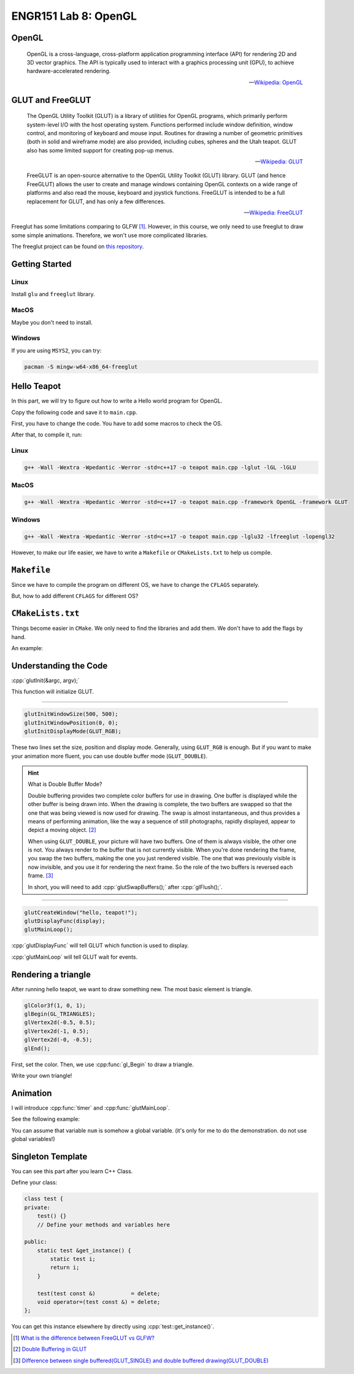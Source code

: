 ENGR151 Lab 8: OpenGL
=====================

.. role:: cpp(code)
   :language: c++

OpenGL
------

    OpenGL is a cross-language, cross-platform application programming interface (API) for rendering 2D and 3D vector graphics. The API is typically used to interact with a graphics processing unit (GPU), to achieve hardware-accelerated rendering.

    -- `Wikipedia: OpenGL <https://en.wikipedia.org/wiki/OpenGL>`_

GLUT and FreeGLUT
-----------------

    The OpenGL Utility Toolkit (GLUT) is a library of utilities for OpenGL programs, which primarily perform system-level I/O with the host operating system. Functions performed include window definition, window control, and monitoring of keyboard and mouse input. Routines for drawing a number of geometric primitives (both in solid and wireframe mode) are also provided, including cubes, spheres and the Utah teapot. GLUT also has some limited support for creating pop-up menus.

    -- `Wikipedia: GLUT <https://en.wikipedia.org/wiki/OpenGL_Utility_Toolkit>`_

    FreeGLUT is an open-source alternative to the OpenGL Utility Toolkit (GLUT) library. GLUT (and hence FreeGLUT) allows the user to create and manage windows containing OpenGL contexts on a wide range of platforms and also read the mouse, keyboard and joystick functions. FreeGLUT is intended to be a full replacement for GLUT, and has only a few differences.

    -- `Wikipedia: FreeGLUT <https://en.wikipedia.org/wiki/FreeGLUT>`_

Freeglut has some limitations comparing to GLFW [1]_. However, in this course, we only need to use freeglut to draw some simple animations. Therefore, we won't use more complicated libraries.

The freeglut project can be found on `this repository <https://github.com/FreeGLUTProject/freeglut>`_.

Getting Started
---------------

Linux
^^^^^

Install ``glu`` and ``freeglut`` library.

MacOS
^^^^^

Maybe you don't need to install.

Windows
^^^^^^^

If you are using ``MSYS2``, you can try:

.. code-block:: bash

    pacman -S mingw-w64-x86_64-freeglut

Hello Teapot
------------

In this part, we will try to figure out how to write a Hello world program for OpenGL.

Copy the following code and save it to ``main.cpp``.

.. code-block:: c++
    :linenos:
    :caption: main.cpp

    /* macos */
    #include <GLUT/glut.h>
    /* windows */
    #include <GL/freeglut.h>
    #include <windows.h>
    /* linux */
    #include <GL/freeglut.h>
    void display() {
        /* clear window */
        glClear(GL_COLOR_BUFFER_BIT);
        /* draw scene */
        glutWireTeapot(.5);
        /* flush drawing routines to the window */
        glFlush();
    }
    int main(int argc, char *argv[]) {
        /* initialize GLUT, using any command line parameters passed to the program */
        glutInit(&argc, argv);
        /* setup the size, position, and display mode for new windows */
        glutInitWindowSize(500, 500);
        glutInitWindowPosition(0, 0);
        glutInitDisplayMode(GLUT_RGB);
        /* create and set up a window */
        glutCreateWindow("hello, teapot!");
        glutDisplayFunc(display);
        /* tell GLUT to wait for events */
        glutMainLoop();
    }

First, you have to change the code. You have to add some macros to check the OS.

After that, to compile it, run:

Linux
^^^^^

.. code-block:: bash

    g++ -Wall -Wextra -Wpedantic -Werror -std=c++17 -o teapot main.cpp -lglut -lGL -lGLU

MacOS
^^^^^

.. code-block:: bash

    g++ -Wall -Wextra -Wpedantic -Werror -std=c++17 -o teapot main.cpp -framework OpenGL -framework GLUT

Windows
^^^^^^^

.. code-block:: bash

    g++ -Wall -Wextra -Wpedantic -Werror -std=c++17 -o teapot main.cpp -lglu32 -lfreeglut -lopengl32

However, to make our life easier, we have to write a ``Makefile`` or ``CMakeLists.txt`` to help us compile.

``Makefile``
------------

Since we have to compile the program on different OS, we have to change the ``CFLAGS`` separately.

But, how to add different ``CFLAGS`` for different OS?

.. code-block:: make
    :caption: Makefile
    :linenos:

    CC=g++
    CFLAGS=-Wall -Wextra -Wpedantic -Werror -std=c++17 -lglut -lGL -lGLU
    OUTPUT=teapot
    SOURCE=main.cpp

    ifeq ($(OS),Windows_NT)
        # Windows
        CFLAGS+= -lglu32 -lfreeglut -lopengl32
    else
        # Others
        OS := $(shell uname)
        ifeq ($(OS),Linux)
            # Linux
            CFLAGS+= -lglut -lGL -lGLU
        endif
        ifeq ($(OS),Darwin)
            # Mac
            CFLAGS+= -framework OpenGL -framework GLUT
        endif
    endif

    .PHONY: clean

    teapot:$(SOURCE)
        $(CC) $(CFLAGS) -o $(OUTPUT) $(SOURCE)

    clean:
        rm -rf $(OUTPUT)

    run:teapot
        ./$(OUTPUT)

``CMakeLists.txt``
------------------

Things become easier in ``CMake``. We only need to find the libraries and add them. We don't have to add the flags by hand.

An example:

.. code-block:: cmake
    :caption: CMakeLists.txt
    :linenos:

    cmake_minimum_required(VERSION 3.5)
    project(helloteapot)
    set(CMAKE_CXX_STANDARD 17)

    set(CMAKE_CXX_FLAGS "-pedantic -Wall -Wextra -Wvla")

    set(OpenGL_GL_PREFERENCE "GLVND")

    # Find the OpenGL library
    find_package(OpenGL REQUIRED)
    include_directories(${OPENGL_INCLUDE_DIR})

    # Find the GLUT library
    find_package(GLUT REQUIRED)
    include_directories(${GLUT_INCLUDE_DIR})

    add_executable(teapot main.cpp)

    # Link OpenGL, GLUT
    target_link_libraries(teapot ${GLUT_LIBRARIES} ${OPENGL_LIBRARY})

Understanding the Code
----------------------

:cpp:`glutInit(&argc, argv);`

This function will initialize GLUT.

-----

.. code-block:: c++

    glutInitWindowSize(500, 500);
    glutInitWindowPosition(0, 0);
    glutInitDisplayMode(GLUT_RGB);

These two lines set the size, position and display mode. Generally, using ``GLUT_RGB`` is enough. But if you want to make your animation more fluent, you can use double buffer mode (``GLUT_DOUBLE``).

.. hint:: What is Double Buffer Mode?

    Double buffering provides two complete color buffers for use in drawing. One buffer is displayed while the other buffer is being drawn into. When the drawing is complete, the two buffers are swapped so that the one that was being viewed is now used for drawing. The swap is almost instantaneous, and thus provides a means of performing animation, like the way a sequence of still photographs, rapidly displayed, appear to depict a moving object. [2]_

    When using ``GLUT_DOUBLE``, your picture will have two buffers. One of them is always visible, the other one is not. You always render to the buffer that is not currently visible. When you're done rendering the frame, you swap the two buffers, making the one you just rendered visible. The one that was previously visible is now invisible, and you use it for rendering the next frame. So the role of the two buffers is reversed each frame. [3]_

    In short, you will need to add :cpp:`glutSwapBuffers();` after :cpp:`glFlush();`.

-----

.. code-block:: c++

    glutCreateWindow("hello, teapot!");
    glutDisplayFunc(display);
    glutMainLoop();

:cpp:`glutDisplayFunc` will tell GLUT which function is used to display.

:cpp:`glutMainLoop` will tell GLUT wait for events.

Rendering a triangle
--------------------

After running hello teapot, we want to draw something new. The most basic element is triangle.

.. code-block:: c++

    glColor3f(1, 0, 1);
    glBegin(GL_TRIANGLES);
    glVertex2d(-0.5, 0.5);
    glVertex2d(-1, 0.5);
    glVertex2d(-0, -0.5);
    glEnd();

First, set the color. Then, we use :cpp:func:`gl_Begin` to draw a triangle.

Write your own triangle!

Animation
---------

I will introduce :cpp:func:`timer` and :cpp:func:`glutMainLoop`.

See the following example:

.. code-block:: c++
    :caption: main.cpp
    :linenos:
    :emphasize-lines: 1-7,41-42

    void timer(int v) {
        if (v != 0) {
            return;
        }
        glutPostRedisplay();
        glutTimerFunc(1000 / 60, timer, 0);
    }

    void display() {
        /* clear window */
        glClear(GL_COLOR_BUFFER_BIT);
        /* draw scene */
        int  &num   = test::get_instance().get_number();
        float num_f = static_cast<float>(num);

        glColor3f(0, 0, 1);
        glBegin(GL_TRIANGLES);
        glVertex2d(-0.5, 0.5);
        glVertex2d(std::cos(num_f / 10) / 2, std::sin(num_f / 10) / 2);
        glVertex2d(-0.5, -0.5);
        glEnd();

        num++;
        glFlush();
        glutSwapBuffers();
    }

    int main(int argc, char *argv[]) {
        /* initialize GLUT, using any command line parameters passed to the program */
        glutInit(&argc, argv);
        /* setup the size, position, and display mode for new windows */
        glutInitWindowSize(500, 500);
        glutInitWindowPosition(0, 0);
        glutInitDisplayMode(GLUT_DOUBLE);

        /* create and set up a window */
        glutCreateWindow("hello, teapot!");
        glutDisplayFunc(display);
        glClearColor(1, 1, 1, 1);
        /* tell GLUT to wait for events */
        timer(0);
        glutMainLoop();
    }

You can assume that variable ``num`` is somehow a global variable. (it's only for me to do the demonstration. do not use global variables!)

Singleton Template
------------------

You can see this part after you learn C++ Class.

Define your class:

.. code-block:: c++

    class test {
    private:
        test() {}
        // Define your methods and variables here

    public:
        static test &get_instance() {
            static test i;
            return i;
        }

        test(test const &)           = delete;
        void operator=(test const &) = delete;
    };

You can get this instance elsewhere by directly using :cpp:`test::get_instance()`.

.. [1] `What is the difference between FreeGLUT vs GLFW? <https://stackoverflow.com/questions/25708688/what-is-the-difference-between-freeglut-vs-glfw>`_

.. [2] `Double Buffering in GLUT <http://www2.cs.arizona.edu/classes/cs433/spring02/opengl/dblbuffer.html#:~:text=Double%20buffering%20provides%20two%20complete,is%20now%20used%20for%20drawing.>`_

.. [3] `Difference between single buffered(GLUT_SINGLE) and double buffered drawing(GLUT_DOUBLE) <https://stackoverflow.com/questions/28298540/difference-between-single-bufferedglut-single-and-double-buffered-drawingglut>`_
